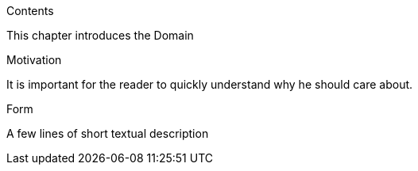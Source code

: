 [role="help"]
****
.Contents
This chapter introduces the Domain

.Motivation
It is important for the reader to quickly understand why he should care about.

.Form
A few lines of short textual description

****